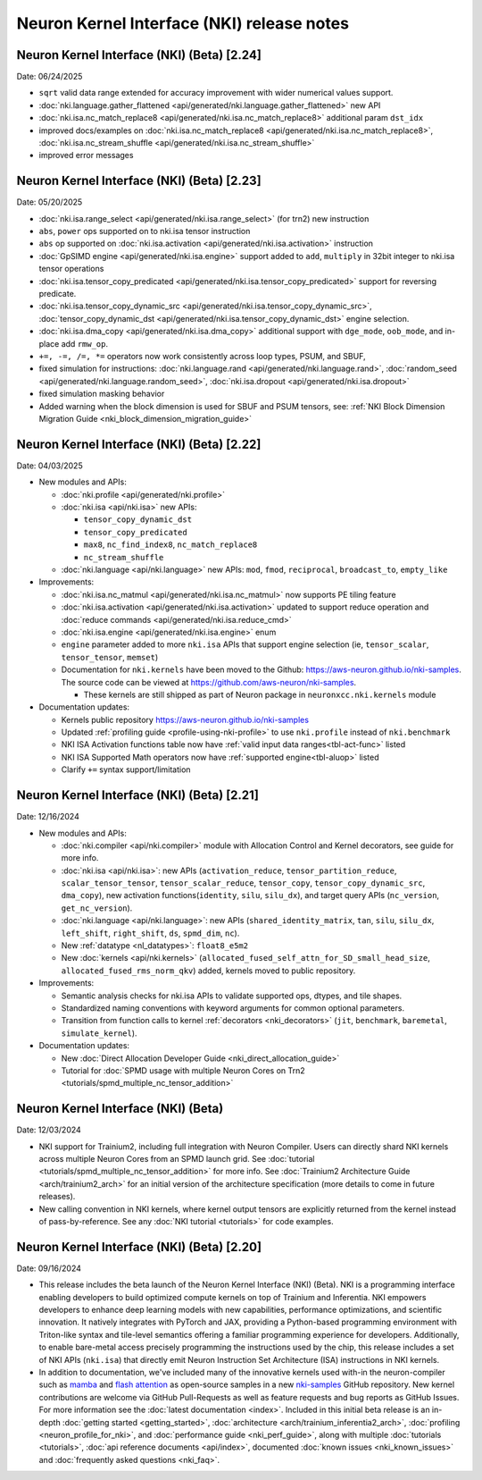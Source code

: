 .. _nki_rn:

Neuron Kernel Interface (NKI) release notes
==============================================
.. .. contents:: Table of Contents
..    :local:

..    :depth: 2

Neuron Kernel Interface (NKI) (Beta) [2.24]
------------------------------------------------
Date: 06/24/2025

* ``sqrt`` valid data range extended for accuracy improvement with wider numerical values support.
* :doc:`nki.language.gather_flattened <api/generated/nki.language.gather_flattened>` new API
* :doc:`nki.isa.nc_match_replace8 <api/generated/nki.isa.nc_match_replace8>` additional param ``dst_idx`` 
* improved docs/examples on :doc:`nki.isa.nc_match_replace8 <api/generated/nki.isa.nc_match_replace8>`, :doc:`nki.isa.nc_stream_shuffle <api/generated/nki.isa.nc_stream_shuffle>` 
* improved error messages

Neuron Kernel Interface (NKI) (Beta) [2.23]
------------------------------------------------
Date: 05/20/2025

* :doc:`nki.isa.range_select <api/generated/nki.isa.range_select>` (for trn2) new instruction
* ``abs``, ``power`` ops supported on to nki.isa tensor instruction
* ``abs`` op supported on :doc:`nki.isa.activation <api/generated/nki.isa.activation>` instruction
* :doc:`GpSIMD engine <api/generated/nki.isa.engine>` support added to ``add``, ``multiply`` in 32bit integer to nki.isa tensor operations
* :doc:`nki.isa.tensor_copy_predicated <api/generated/nki.isa.tensor_copy_predicated>` support for reversing predicate. 
* :doc:`nki.isa.tensor_copy_dynamic_src <api/generated/nki.isa.tensor_copy_dynamic_src>`, :doc:`tensor_copy_dynamic_dst <api/generated/nki.isa.tensor_copy_dynamic_dst>` engine selection.
* :doc:`nki.isa.dma_copy <api/generated/nki.isa.dma_copy>` additional support with ``dge_mode``, ``oob_mode``, and in-place add ``rmw_op``.
* ``+=, -=, /=, *=`` operators now work consistently across loop types, PSUM, and SBUF,  
* fixed simulation for instructions: :doc:`nki.language.rand <api/generated/nki.language.rand>`, :doc:`random_seed <api/generated/nki.language.random_seed>`, :doc:`nki.isa.dropout <api/generated/nki.isa.dropout>`
* fixed simulation masking behavior
* Added warning when the block dimension is used for SBUF and PSUM tensors, see: :ref:`NKI Block Dimension Migration Guide <nki_block_dimension_migration_guide>` 

Neuron Kernel Interface (NKI) (Beta) [2.22]
------------------------------------------------
Date: 04/03/2025

* New modules and APIs:

  * :doc:`nki.profile <api/generated/nki.profile>`
  * :doc:`nki.isa <api/nki.isa>` new APIs:
    
    * ``tensor_copy_dynamic_dst``
    * ``tensor_copy_predicated``
    * ``max8``, ``nc_find_index8``, ``nc_match_replace8``
    * ``nc_stream_shuffle``
  
  * :doc:`nki.language <api/nki.language>` new APIs: ``mod``, ``fmod``, ``reciprocal``, ``broadcast_to``, ``empty_like``

* Improvements:

  * :doc:`nki.isa.nc_matmul <api/generated/nki.isa.nc_matmul>` now supports PE tiling feature 
  * :doc:`nki.isa.activation <api/generated/nki.isa.activation>` updated to support reduce operation and :doc:`reduce commands <api/generated/nki.isa.reduce_cmd>`
  * :doc:`nki.isa.engine <api/generated/nki.isa.engine>` enum
  * ``engine`` parameter added to more ``nki.isa`` APIs that support engine selection (ie, ``tensor_scalar``, ``tensor_tensor``, ``memset``)
  * Documentation for ``nki.kernels`` have been moved to the Github: https://aws-neuron.github.io/nki-samples. 
    The source code can be viewed at https://github.com/aws-neuron/nki-samples.
    
    * These kernels are still shipped as part of Neuron package in ``neuronxcc.nki.kernels`` module

* Documentation updates:

  * Kernels public repository https://aws-neuron.github.io/nki-samples
  * Updated :ref:`profiling guide <profile-using-nki-profile>` to use ``nki.profile`` instead of ``nki.benchmark``
  * NKI ISA Activation functions table now have :ref:`valid input data ranges<tbl-act-func>` listed
  * NKI ISA Supported Math operators now have :ref:`supported engine<tbl-aluop>` listed
  * Clarify ``+=`` syntax support/limitation

Neuron Kernel Interface (NKI) (Beta) [2.21]
------------------------------------------------
Date: 12/16/2024

* New modules and APIs:

  * :doc:`nki.compiler <api/nki.compiler>` module with Allocation Control and Kernel decorators,
    see guide for more info.
  * :doc:`nki.isa <api/nki.isa>`: new APIs (``activation_reduce``, ``tensor_partition_reduce``,
    ``scalar_tensor_tensor``, ``tensor_scalar_reduce``, ``tensor_copy``, 
    ``tensor_copy_dynamic_src``, ``dma_copy``), new activation functions(``identity``, 
    ``silu``, ``silu_dx``), and target query APIs (``nc_version``, ``get_nc_version``).
  * :doc:`nki.language <api/nki.language>`: new APIs (``shared_identity_matrix``, ``tan``,
    ``silu``, ``silu_dx``, ``left_shift``, ``right_shift``, ``ds``, ``spmd_dim``, ``nc``).
  * New :ref:`datatype <nl_datatypes>`: ``float8_e5m2``
  * New :doc:`kernels <api/nki.kernels>` (``allocated_fused_self_attn_for_SD_small_head_size``,
    ``allocated_fused_rms_norm_qkv``) added, kernels moved to public repository.


* Improvements:

  * Semantic analysis checks for nki.isa APIs to validate supported ops, dtypes, and tile shapes.
  * Standardized naming conventions with keyword arguments for common optional parameters.
  * Transition from function calls to kernel :ref:`decorators <nki_decorators>` (``jit``, 
    ``benchmark``, ``baremetal``, ``simulate_kernel``).

* Documentation updates:

  * New :doc:`Direct Allocation Developer Guide <nki_direct_allocation_guide>`
  * Tutorial for :doc:`SPMD usage with multiple Neuron Cores on Trn2 <tutorials/spmd_multiple_nc_tensor_addition>`

Neuron Kernel Interface (NKI) (Beta)
------------------------------------------------
Date: 12/03/2024

* NKI support for Trainium2, including full integration with Neuron Compiler.
  Users can directly shard NKI kernels across multiple Neuron Cores from an SPMD launch grid.
  See :doc:`tutorial <tutorials/spmd_multiple_nc_tensor_addition>` for more info.
  See :doc:`Trainium2 Architecture Guide <arch/trainium2_arch>` for an initial version of the architecture specification
  (more details to come in future releases).
* New calling convention in NKI kernels, where kernel output tensors are explicitly returned from the kernel instead
  of pass-by-reference. See any :doc:`NKI tutorial <tutorials>` for code examples.

Neuron Kernel Interface (NKI) (Beta) [2.20]
-------------------------------------------
Date: 09/16/2024

* This release includes the beta launch of the Neuron Kernel Interface (NKI) (Beta).
  NKI is a programming interface enabling developers to build optimized compute kernels
  on top of Trainium and Inferentia. NKI empowers developers to enhance deep learning models
  with new capabilities, performance optimizations, and scientific innovation.
  It natively integrates with PyTorch and JAX, providing a Python-based programming environment
  with Triton-like syntax and tile-level semantics offering a familiar programming experience
  for developers. Additionally, to enable bare-metal access precisely programming the instructions
  used by the chip, this release includes a set of NKI APIs (``nki.isa``) that directly emit
  Neuron Instruction Set Architecture (ISA) instructions in NKI kernels.

* In addition to documentation, we've included many of the innovative kernels
  used with-in the neuron-compiler such as
  `mamba <https://github.com/aws-neuron/nki-samples/tree/main/src/nki_samples/tutorials/fused_mamba/mamba_torch.py>`_
  and `flash attention <https://github.com/aws-neuron/nki-samples/tree/main/src/nki_samples/reference/attention.py>`_
  as open-source samples in a new `nki-samples <https://github.com/aws-neuron/nki-samples/>`_
  GitHub repository. New kernel contributions are welcome via GitHub Pull-Requests as well as
  feature requests and bug reports as GitHub Issues. For more information see the
  :doc:`latest documentation <index>`.
  Included in this initial beta release is an in-depth :doc:`getting started <getting_started>`,
  :doc:`architecture <arch/trainium_inferentia2_arch>`, :doc:`profiling <neuron_profile_for_nki>`,
  and :doc:`performance guide <nki_perf_guide>`, along with multiple :doc:`tutorials <tutorials>`,
  :doc:`api reference documents <api/index>`, documented :doc:`known issues <nki_known_issues>`
  and :doc:`frequently asked questions <nki_faq>`.
